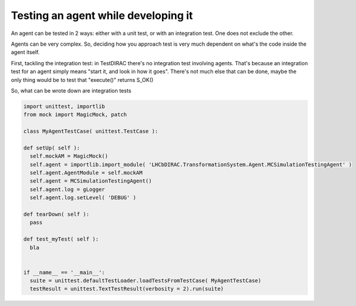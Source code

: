 .. _testing_agents:

=====================================
Testing an agent while developing it
=====================================

An agent can be tested in 2 ways: either with a unit test, or with an integration test. One does not exclude the other.

Agents can be very complex. So, deciding how you approach test is very much dependent on what's the code inside the agent itself.

First, tackling the integration test: in TestDIRAC there's no integration test involving agents. 
That's because an integration test for an agent simply means "start it, and look in how it goes". 
There's not much else that can be done, maybe the only thing would be to test that "execute()" returns S_OK()

So, what can be wrote down are integration tests

.. code-block:: python
  
   import unittest, importlib
   from mock import MagicMock, patch

   class MyAgentTestCase( unittest.TestCase ):
   
   def setUp( self ):
     self.mockAM = MagicMock()
     self.agent = importlib.import_module( 'LHCbDIRAC.TransformationSystem.Agent.MCSimulationTestingAgent' )
     self.agent.AgentModule = self.mockAM
     self.agent = MCSimulationTestingAgent()
     self.agent.log = gLogger
     self.agent.log.setLevel( 'DEBUG' )

   def tearDown( self ):
     pass
     
   def test_myTest( self ):
     bla
   
   
   if __name__ == '__main__':
     suite = unittest.defaultTestLoader.loadTestsFromTestCase( MyAgentTestCase)
     testResult = unittest.TextTestResult(verbosity = 2).run(suite)
